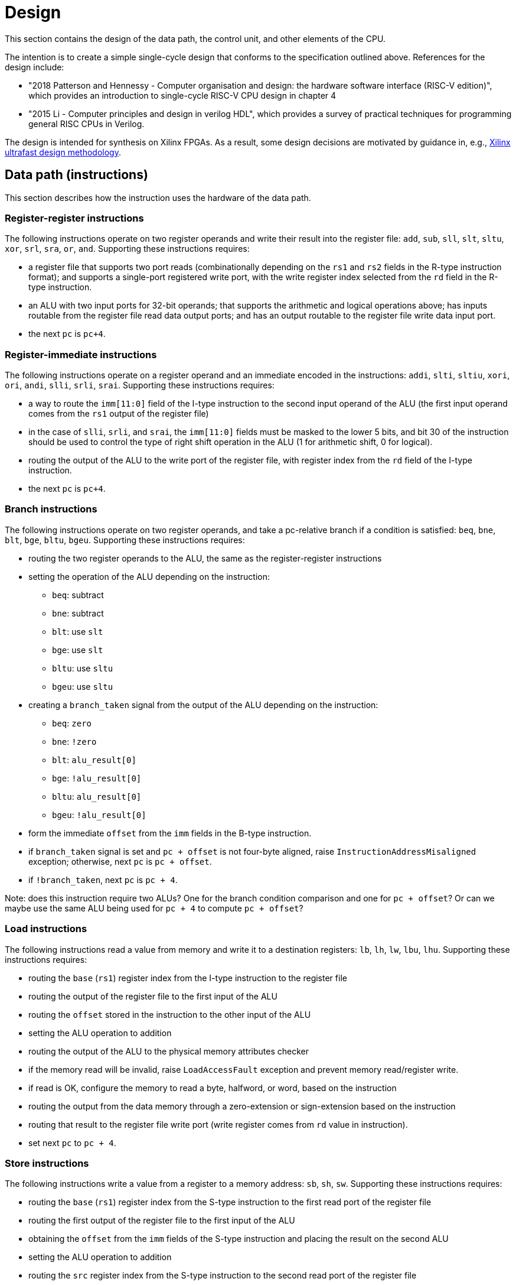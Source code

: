 = Design

This section contains the design of the data path, the control unit, and other elements of the CPU.

The intention is to create a simple single-cycle design that conforms to the specification outlined above. References for the design include:

* "2018 Patterson and Hennessy - Computer organisation and design: the hardware software interface (RISC-V edition)", which provides an introduction to single-cycle RISC-V CPU design in chapter 4
* "2015 Li - Computer principles and design in verilog HDL", which provides a survey of practical techniques for programming general RISC CPUs in Verilog.

The design is intended for synthesis on Xilinx FPGAs. As a result, some design decisions are motivated by guidance in, e.g., https://docs.xilinx.com/r/en-US/ug949-vivado-design-methodology:"[Xilinx ultrafast design methodology].

== Data path (instructions)

This section describes how the instruction uses the hardware of the data path.

=== Register-register instructions

The following instructions operate on two register operands and write their result into the register file: `add`, `sub`, `sll`, `slt`, `sltu`, `xor`, `srl`, `sra`, `or`, `and`. Supporting these instructions requires:

* a register file that supports two port reads (combinationally depending on the `rs1` and `rs2` fields in the R-type instruction format); and supports a single-port registered write port, with the write register index selected from the `rd` field in the R-type instruction.
* an ALU with two input ports for 32-bit operands; that supports the arithmetic and logical operations above; has inputs routable from the register file read data output ports; and has an output routable to the register file write data input port.
* the next `pc` is `pc+4`.

=== Register-immediate instructions

The following instructions operate on a register operand and an immediate encoded in the instructions: `addi`, `slti`, `sltiu`, `xori`, `ori`, `andi`, `slli`, `srli`, `srai`. Supporting these instructions requires:

* a way to route the `imm[11:0]` field of the I-type instruction to the second input operand of the ALU (the first input operand comes from the `rs1` output of the register file)
* in the case of `slli`, `srli`, and `srai`, the `imm[11:0]` fields must be masked to the lower 5 bits, and bit 30 of the instruction should be used to control the type of right shift operation in the ALU (1 for arithmetic shift, 0 for logical).
* routing the output of the ALU to the write port of the register file, with register index from the `rd` field of the I-type instruction.
* the next `pc` is `pc+4`.

=== Branch instructions

The following instructions operate on two register operands, and take a pc-relative branch if a condition is satisfied: `beq`, `bne`, `blt`, `bge`, `bltu`, `bgeu`. Supporting these instructions requires:

* routing the two register operands to the ALU, the same as the register-register instructions
* setting the operation of the ALU depending on the instruction:
** `beq`: subtract
** `bne`: subtract
** `blt`: use `slt`
** `bge`: use `slt`
** `bltu`: use `sltu`
** `bgeu`: use `sltu`
* creating a `branch_taken` signal from the output of the ALU depending on the instruction:
** `beq`: `zero`
** `bne`: `!zero`
** `blt`: `alu_result[0]`
** `bge`: `!alu_result[0]`
** `bltu`: `alu_result[0]`
** `bgeu`: `!alu_result[0]`
* form the immediate `offset` from the `imm` fields in the B-type instruction.
* if `branch_taken` signal is set and `pc + offset` is not four-byte aligned, raise `InstructionAddressMisaligned` exception; otherwise, next `pc` is `pc + offset`.
* if `!branch_taken`, next `pc` is `pc + 4`.

Note: does this instruction require two ALUs? One for the branch condition comparison and one for `pc + offset`? Or can we maybe use the same ALU being used for `pc + 4` to compute `pc + offset`?

=== Load instructions

The following instructions read a value from memory and write it to a destination registers: `lb`, `lh`, `lw`, `lbu`, `lhu`. Supporting these instructions requires:

* routing the `base` (`rs1`) register index from the I-type instruction to the register file
* routing the output of the register file to the first input of the ALU
* routing the `offset` stored in the instruction to the other input of the ALU
* setting the ALU operation to addition
* routing the output of the ALU to the physical memory attributes checker
* if the memory read will be invalid, raise `LoadAccessFault` exception and prevent memory read/register write.
* if read is OK, configure the memory to read a byte, halfword, or word, based on the instruction
* routing the output from the data memory through a zero-extension or sign-extension based on the instruction
* routing that result to the register file write port (write register comes from `rd` value in instruction).
* set next `pc` to `pc + 4`.

=== Store instructions

The following instructions write a value from a register to a memory address: `sb`, `sh`, `sw`. Supporting these instructions requires:

* routing the `base` (`rs1`) register index from the S-type instruction to the first read port of the register file
* routing the first output of the register file to the first input of the ALU
* obtaining the `offset` from the `imm` fields of the S-type instruction and placing the result on the second ALU 
* setting the ALU operation to addition
* routing the `src` register index from the S-type instruction to the second read port of the register file
* routing the second output port of the register file to the write input of the data memory.
* routing the output of the ALU to the physical memory attributes checker
* if the memory read will be invalid, raise `StoreAccessFault` exception and prevent memory write.
* if write is OK, configure memory to write a byte, halfword, or word, based on the instruction
* set next `pc` to `pc + 4`

=== Upper immediate instructions

These instruction construct upper immediates: `lui` and `auipc`; they are implemented by:

* routing the `dest` field of the U-type instruction to the write port address of the register file.
* combine the `imm` field of the U-type instruction with 12 low zeros; route it to port 2 of the ALU
* set the ALU operation to addition
* if the instruction is `auipc`, route the current `pc` to port 1 of the ALU; else 0 for `lui`.
* route the output of the ALU to the write data port of the register file
* set next `pc` to `pc + 4`

=== Jump and link

The `jal` instruction is implemented by:

* routing the `imm` fields of the J-type instruction through a sign-extending module
* routing the sign extended result to the second port of the ALU
* routing the current `pc` to the first port of the ALU
* setting the ALU operation to addition
* checking the result from the ALU is four-byte aligned. If not, raise `InstructionAddressMisaligned` exception and do not perform the register writes below.
* setting the next `pc` to the output from the ALU.
* route the `dest` field of the J-type instruction to the write address port of the register file
* setting the write data port of the register file to `pc + 4`

=== Jump and link register

The `jalr` instruction is implemented by:

* routing the `imm` fields of the I-type instruction to a sign extension module
* routing the result of the sign extension to the second port of the ALU
* routing the `base` field of the I-type instruction to the first read port of the register file
* routing the first output port of the register file to the first port of the ALU
* setting the ALU operation to addition
* routing the output of the ALU through a mask to set the low bit to zero
* checking the result is four-byte aligned. If not, raise `InstructionAddressMisaligned` exception and do not perform the register writes below.
* routing the result to the next `pc`.
* route the `dest` field of the J-type instruction to the write address port of the register file
* setting the write data port of the register file to `pc + 4`

=== Control and status register instructions

The instructions `csrrw`, `csrrs`, `csrrc`, `csrrwi`, `csrrsi`, and `csrrci` read and write CSRs. The `*rw*` instructions always write irrespective of arguments, and the `*rs*/*rc*` instructions always read irrespective of arguments. These instructions are implemented by:

* routing the CSR address to the CSR address bus (which specifies a CSR to both read and write)
* if the CSR does not exist, raise an illegal instruction exception and do not perform the operations below.
* routing the destination register index `rd` of the instruction to the write data address port of the register file.
* routing the data output of the CSR to the write data input port of the register file.
* routing the data output of the CSR to the first port of the ALU
* configure the ALU operation to be OR (`csrrs(i)`) or AND (`csrrc(i)`) depending on the instruction
* route the `rs1` field to the first read port of the register file (this can be done even for immediate instructions; the output of the register file is unused)
* select the second port of the ALU from: 
** the output of the first read port on the register file (`csrrs`)
** the negated output of the first read port on the register file (`csrrc`)
** the `uimm` instruction field (zero-extended) (`csrrsi`)
** the `!uimm` field (zero-extended) (`csrrci`)
* select the CSR write data line from
** the first read output from the register file (`csrrw`)
** the `uimm` field from the instruction (`csrrwi`)
** the output of the ALU (the rest of the instructions)
* set the CSR bus write enable signal depending on the instruction and whether `rs1` is zero, or `uimm` is zero.
* if the attempted write to the CSR is read-only, raise an illegal instruction exception, and prevent the CSR data being written to `rd`.

In the CSR bus, if a write is performed, ensure this prevents any automatic updating action the CSR may take when it is not written. Each CSR module on the CSR bus is responsible for only updating its writable fields (and masking out attempted changes to non-writable fields, or WARL fields where the written value is not legal).

=== Nops

The instructions `fence` and `wfi` are implemented as `nop`:

* set the next `pc` to `pc + 4`

=== Environment calls

The instructions `ecall` and `ebreak` raise the exceptions `MmodeEcall` and `Breakpoint` respectively, and take no further action.

=== Return from trap

The `mret` instruction is implemented by:

* restoring the `MPIE` bit to the `MIE` bit in the `mstatus` CSR
* setting the `MPIE` bit to 1 in the `mstatus` CSR
* setting the next `pc` to `mepc`

== Data path (modules)

This presents a draft of the different components of the data path, focusing on what they will do while different instructions are executing. 

=== Raising an exception

The exception mechanism is partly implemented in the data path and partly in the control unit. The policy for raising an exception in this single-cycle design is that no combinational calculation which caused the exception to be raised can be modified by the exception (otherwise there would be a circular dependency in the calculation). As a result, extra logic may need to be implemented that disables any actions that would be taken where there is no exception, in cases where disabling an action would also de-assert the exception itself.

Due to the results of calculations performed in the combinational work of an instruction, the data path may need to raise an exception. When this happens, the instruction should be prevented from registering the results of the instruction that would occur if no exception occurred, by having the control unit disable these writes. In addition, the following actions take place when an exception is raised:

* the `mepc` CSR is set to `pc`
* the `mcause` register is set to be written with the exception cause
* the `MIE` bit is saved to `MPIE` in the `mstatus` CSR, and the `MIE` bit itself is cleared.
* the next `pc` is set to the exception `BASE` address stored in `mtvec` (this can be hardwired in this design)

Note that many of these steps also happen for an `interrupt` (they are generic trap steps). However, an interrupt sets a different `mepc` value and `mcause`, and jumps to a vectored interrupt).

=== `pc` (sequential)

The current `pc` is a single 32-bit register, which is loaded on the rising edge of the clock. The next program counter is either calculated directly, or is the output from an ALU, configured as an adder, whose input `B` is controlled by a multiplexer. The configuration of the calculation is as follows:

* `A = pc`, `B = 4`: most instructions
* `A = pc`, `B = offset`: control flow instructions; `offset` is
** obtained from sign extending `imm` fields in instruction (branch instructions)
** output from `main_alu` for `jal`
* `A = exception_vector`, `B = interrupt_offset`: for exceptions and interrupts
* `next_pc = 0xffff_fffe & jalr_target`: for `jalr` instructions, `jalr_target` is the output from `main_alu`. It needs the bottom bit masking out.
* `next_pc = mepc`: `mret` instruction only

The output from this adder is checked for instruction alignment (multiple of 4). If the `pc` is not four-byte aligned, an `InstructionAddressMisaligned` exception is raised.

The module that manages the program counter has the following signature:

[,verilog]
----
/// Program counter
///
/// The program counter is updated on the rising edge
/// of the clock, and is the main sequential element
/// that controls the rest of the combinational
/// computations in the data path.
///
/// On the rising edge of the clock, pc is set to next_pc.
/// The calculation of next_pc is described below.
///
/// The control signal sel sets the calculation of
/// maybe_next_pc as follows:
///
/// 00: pc + 4
/// 01: mepc
/// 10: 32'hffff_fffe & main_alu_r
/// 11: pc + offset
///
/// The control line trap decides whether maybe_next_pc
/// becomes the next_pc or not:
///
///                       trap
///                        |
/// maybe_next_pc -------- 
///                       MUX ----- next_pc
/// trap_pc --------------
///
/// where trap_pc = exception_vector + interrupt_offset
/// 
/// If the maybe_next_pc is not a multiple of 4 when adding
/// offset or using jalr_target (i.e. pc_src 01 or
/// 10), then InstructionAddressMisaligned exception
/// is raised (indicated by instr_addr_mis set). This should
/// cause an external control system to set trap. It is
/// important that the instr_addr_mis signal continues to
/// be asserted even after trap is set, which is why
/// maybe_next_pc is separate from next_pc (this allows 
/// a fully combinational single-cycle design).
///
module pc(
        input clk, // the clock (pc updates on rising edge)	
	input [1:0] sel, // select the next pc for normal program flow
	input [31:0] mepc, // the pc to use for mret
	input [31:0] exception_vector, // from mtvec
	input [31:0] interrupt_offset, // 0 for exception; for interrupt, specify byte offset to trap vector
	input [31:0] offset, // offset to add to the current pc
	input [31:0] main_alu_r, // un-masked jalr target PC
	input trap, // 0 for normal program flow, 1 for trap
	output [31:0] pc, // the current program counter
	output [31:0] pc_plus_4, // the current program counter + 4
	output instr_addr_mis, // flag for instruction address misaligned exception
	);
----

=== Instruction fetch at `pc` (combinational)

The instruction memory is an instance of a `instr_mem` module, which has the following signature:

[,verilog]
----
/// Fetch an instruction from program memory
///
/// The instruction memory is preloaded with instructions at
/// synthesis time in this design. It is combinational, so the
/// output changes directly with the input pc. No checking is
/// performed for pc 4-byte alignment (the lower 2 bits of pc
/// are just ignored).
///
/// An InstructionAccessFault exception is raised if the pc is 
/// out of range for the valid program memory addresses. In 
/// this design, the program memory is 1024 bytes, so that
/// occurs if pc > 1020. If the exception is raised, the instr
/// output has an unspecified value.
///
module instr_mem(
	input [31:0] pc, // current pc
	output [31:0] instr, // the instruction at pc
	output instr_access_fault // flag for instruction access fault exception
	);
----

=== Data memory read/write (sequential)

The data memory is a byte-addressable which holds both main memory and memory-mapped I/O regions. It is sequential because write data is stored into the memory on the rising edge of the clock (read data is combinational). There is one write port and one read port. The only instructions which interact with the data memory are load and store instructions.

The signature of the `data_mem` module is as follows:

[,verilog]
----
/// Data memory module with one write and one read port
///
/// To read, set the read_addr and read data from the
/// read_data output (valid if no load exception occurred).
///
/// To write, set the write_addr and write_data, and set
/// the write_en. Data will be written on the rising clock
/// edge.
///
/// For both reads and writes, the width is specified using
/// the write_width or read_width input, which has the following
/// encoding (binary):
///
///  00: read/write a byte (8 bits)
///  01: read/write a half word (16 bits)
///  10: read/write a word (32 bits)
///
/// On a non-word read, the high bits of the output contain
/// zeros. On a non-word write, the high bits of the input are
/// ignored.
///
/// Both reads and writes of main memory and I/O memory
/// can use any alignment and width, so {load,store} address
/// misaligned exceptions do not occur in this design.
///
/// Access fault exceptions occur based on the read or write
/// address. On a load access fault, the read_data is unspecified.
/// On a store access fault, no data is written, even if write_en
/// is set. The flags for access faults are both combinational;
/// they are set immediately based on the address (a store access
/// fault does not wait until the rising clock edge).
///
/// The memory map for this data memory is as follows (hexadecimal
/// ranges a - b mean the region starts at a, and the first byte outside
/// the region is b):
///
/// I/O region: 
///    1000_0000 - 1000_0004 (msip)
///    1000_4000 - 1000_4008 (mtimecmp)
///    1000_bff8 - 1000_c000 (mtime)
///
/// Main memory:
///    2000_0000 - 2000_0400
///
/// Only read/writes to the regions above are allowed. Any read or
/// write that falls partially or completely outside the ranges
/// will generate an access fault.
module data_mem(
	input clk, // clock (write on rising edge)
	input [31:0] write_addr, // write port address
	input [1:0] write_width, // write width
	input [31:0] write_data, // write port data
	input write_en, // 1 to write on rising clock edge, else 0 for no write
	input [31:0] read_addr, // read port address
	input [1:0] read_width, // read width
	output [31:0] read_data, // read port data output
	output load_access_fault, // set on LoadAccessFault exception
	output store_access_fault, // set on StoreAccessFault exception
	);
----

==== Notes

Maybe this is more like a physical memory attributes checker module, not the actual data memory. Ideally, the I/O region (with the memory-mapped CSRs and in the future, other peripherals) should be independent of the data memory. Probably a bus architecture of some kind is more appropriate, where the bus itself is the physical address space, but devices attached to the bus can opt to service the request if the address is within their memory range. There could be a data bus that contains the output, driven by whichever module is servicing the request. The physical memory attributes checker could also be attached to this bus.

Possible there is no need for a PMA checker at all -- if each peripheral connected to the bus "claims" the read or write by asserting a signal, then the PMA check could be as simple as checking that at least one device as claimed the read/write (a peripheral would only claim it if the entirety of the read/write falls within it's valid address range).

Any device on the data memory physical address bus could have the following signature:

[,verilog]
----
/// Example device connected to data memory bus
///
/// For this bus, only a single read or write is allowed at once. This
/// is fine, because only a load or store instruction is being executed
/// at once, and these are the only ways the CPU can access the data memory
/// (note that "back-channel" accesses, like updating memory mapped registers
/// like mtime internall, do not use the data memory bus for the access).
///
/// A device like this "claims" a read/write by asserting the "claim" signal,
/// depending on whether it "owns" the address range (determined from the
/// addr and width). By design, only a single device on the bus can claim
/// a read/write. Externally, all the claim signals are ORed together, and if
/// no device claims the read/write, an access fault occurs. (The write_en
/// signal is also shared between all devices, and this can be used in 
/// combination with the ORed claim signals to distinguish a load/store
/// access fault.)
///
/// If a write is claimed, the write is performed on the rising edge of the
/// clock. If a read is claimed, then the data_out line is set to the
/// result of the read. If the read is not claimed, the data_out line is
/// guaranteed to be zero. This means these lines can be ORed externally
/// to form the data_out bus.
module example_device(
	input clk, // if the device can be written to, it needs a clock
	input [31:0] addr, // the read/write address bus 
	input [1:0] width, /// the width of the read/write
	input [31:0] data_in, // data to be written on rising clock edge
	input write_en, // 1 to perform write, 0 otherwise
	output [31:0] data_out, // data out
	
	// other signals specific to the device
	);
----

Devices that are needed on the bus include:

* `main_memory`: fixed block of contiguous memory; claims reads/writes contained in the range `0x2000_0000 - 0x2000_0400`.
* `msip`: memory-mapped register, claims reads/writes in the range `0x1000_0000 - 0x1000_0004 `. Only the lowest bit is writable. Attempts to write other bits are ignored, and other bits always read as zero.
* `mtimecmp`: memory-mapped register, claims reads/writes in the range `0x1000_4000 - 0x1000_4008`.
* `mtime`: memory-mapped register, claims reads/writes in the range `0x1000_bff8 - 0x1000_c000`. Automatically increment on each clock cycle.



=== Control and Status Register Bus

The CSR registers are attached to an address space which is different from the data memory physical address space, but which can be implemented in the same way. Each CSR is represented as a device attached to the bus (similar CSRs can be grouped into a single module), with the following signature:

[,verilog]
----
module csr_module(
	input clk, // clock for writing on the rising edge
	input [11:0] addr, // CSR address. Used to claim a CSR read/write.
	input [31:0] write_data, // data to write to the CSR
	input write_en, // 1 to write on rising clock edge
	output read_data, //
	output claim, // 1 if this module owns the CSR addr
	output illegal_instr, // 1 if illegal instruction should be raised
	
	// Other arguments not related to CSR bus (e.g. memory mapping,
	// hardware access, etc.)
	);
----

Modules will be designed so that a given register is controlled by only a single module. These are the kinds of modules that will be present:

* read-only zero CSR modules: these only need a single CSR-bus port which always returns zero on reads or illegal instruction on writes. Examples include `mvendorid`, `marchid`, `mimpid`, `mhartid`, `mconfigptr`, `misa`, `mhpmcountern`, `mhpmcounternh`, `mhpmevent`, `hpmcountern`, `hpmcounternh`, `mtval` (these can all be collected into a single module)
* read/write CSRs which are not used by hardware: these require a read/write CSR-bus interface only. Examples are `mscratch`.
* read/write CSRs which can only be read by hardware: these need a read/write CSR-bus port, and access for hardware to read the bits. Examples include `mie`.
* read-only non-zero CSR modules: these return a non-zero value, but cause illegal instruction on writes. Examples include `mtvec`, 
* read/write CSRs which can also be written by hardware: these need a CSR-bus port for read/write, and also a direct-hardware port for the CPU to read/update the bits in the CSRs. Examples include `mstatus` and `mstatush` (note that this is a read/write register, even though all fields are read-only zero), `mcycle`, `mcycleh`, `minstret`, `minstreth`, `mcause`, `mepc`. These modules should also provide access to read-only shadows of these registers (like `cycle`, `cycleh`, `instret`, `instreth`).
* read-only memory-mapped CSRs updated by hardware: these require a CSR-bus supporting reads (writes return illegal instruction), and also a data memory bus for access via the physical address space. In addition, hardware requires a read/write port for reading and updating the values. Examples include `time` and `timeh` (i.e. 64-bit `mtime`)

==== Trap module (sequential)

This module is responsible for controlling interrupts and exceptions. It also holds the registers related to interrupts and exceptions, some of which are memory-mapped and some are exposed as CSRs. The signature of the module is shown below:

[,verilog]
----
/// Trap control (interrupts and exceptions)
///
/// This module holds the following status of the core:
///
/// mie: global interrupt enable bit in mstatus
/// mpie: previous mie in mstatus
/// msie, mtie, meie: software, timer and external 
/// interrupt enable bits in mie
/// msip, mtip, meip: software, timer and external
/// interrupt pending bits in mip
///
/// It holds the following memory-mapped registers
/// related to interrupt control:
///
/// mtime: 64-bit real-time register
/// mtimecmp: defines the trigger for a timer 
/// interrupt in relation to mtime
/// msip: register containing the software read/writable
/// msip bit
///
/// It manages/exposes the following control and status
/// registers:
///
/// mstatus: contains the mie, mpie and mpp bits
/// mepc: return address after trap
/// mcause: the cause of the trap
/// mtvec: defines the location and type of trap
/// handler vectors (this is hardcoded in this design)
///
/// In normal instruction execution, mtime is incremented
/// on the rising clock edge.
///
/// On Interrupts
/// ~~~~~~~~~~~~~
///
/// Interrupts are checked at the beginning of each 
/// execution cycle, "logically" before instruction
/// execution begins (therefore interrupts take priority
/// over exceptions). An interrupt trap occurs if:
///
/// 1) interrupts are globally enabled (mie set in mstatus)
/// AND
/// 2) external interrupt is enabled and pending (meie and meip)
/// OR software interrupt is enabled and pending (msie and msip)
/// OR timer interrupt is enabled and pending (mtie and mtip)
///
/// Interrupts in 2) are checked in the order given, and the
/// first enabled and pending interrupt is the one that traps.
///
/// The mcause register is set to (0x8000_0000 | code), where
/// code is 3 for software interrupt, 7 for timer interrupt,
/// or 11 for external interrupt. The interrupt_offset is set
/// to (code << 2). 
///
/// On Exceptions
/// ~~~~~~~~~~~~~
///
/// An exception is raised "mid" instruction (in the single-cycle
/// design, this means some combinational element will raise an
/// exception bit for the currently fetched instruction and core
/// state). All these bits are fed into an exception encoder,
/// which produces an exception bit and the mcause values.
/// These are used as input to this module.
///
/// As a result, an exception trap will occur. The mcause
/// register is set to the value of the mcause input. The
/// interrupt_offset is set to 0.
///
/// On Any Trap
/// ~~~~~~~~~~~~
/// 
/// On any trap (interrupts or exceptions), the mie bit is
/// copied to mpie in mstatus, and the mie bit is set to zero.
/// The exception_vector is set to the base address stored in
/// mtvec (this is hard-coded in this design). The current
/// program counter is copied to mepc
///
/// Any other instruction that may have executed on this clock
/// cycle must be disabled. This is achieved by disabling any
/// action that would change the core's state. This is the write
/// enable for the register file, the memory, and the CSR bus.
/// The design can use the trap ouptut to determine whether to
/// do this.
///
/// On Return From Trap
/// ~~~~~~~~~~~~~~~~~~~
///
/// If a return from trap is requested by setting the mret
/// input, then the mstatus mpie bit is copied to mie, and
/// the mpie bit is set to 1. (The mepc output is to be used by 
/// the next_pc_sel multiplexer to set the return address.)
///
module trap_ctrl(
       	input clk, // clock for updating registers
	
	input meip, // external interrupt source (from PLIC)
	input mret, // set to perform a return from trap
	input exception, // has an exception been raised
	input [31:0] mcause, // the cause of the exception
	input [31:0] pc, // used for setting mepc on exception
	
	output trap, // set if any trap is detected
	output interrupt, // set if an interrupt is detected
	output [31:0] mepc, // exception pc for use by next_pc_sel
	output [31:0] exception_vector, // for use by next_pc_set
	output [31:0] interrupt_offset, // for use by next_pc_set

	// Data memory read/write port
	input [31:0] data_mem_addr, // the read/write address bus 
	input [1:0] data_mem_width, /// the width of the read/write
	input [31:0] data_mem_wdata, // data to be written on rising clock edge
	input data_mem_write_en, // 1 to perform write, 0 otherwise
	output [31:0] data_mem_rdata, // data out	
	output data_mem_claim, // set if this module claims the data memory access
	
	// CSR bus read/write port
	input [11:0] csr_addr, // CSR address. Used to claim a CSR read/write.
	input [31:0] csr_wdata, // data to write to the CSR
	input csr_write_en, // 1 to write on rising clock edge
	output csr_rdata, // CSR read data
	output csr_claim, // 1 if this module owns the CSR addr
	output illegal_instr, // 1 if illegal instruction should be raised
	);
----

=== Exception encoder

This module is a combinational unit that takes all the possible exception flags (from the various other modules of the data path) and convert them into an exception bit and exception cause value for use as input into the trap module. The signature is as follows:

[,verilog]
----
/// Converts exception bits into mcause values
module exception_encoder(
	input instr_addr_mis, // instruction address misaligned, mcause 0
	input instr_access_fault, // instruction access fault, mcause 1
	input illegal_instr, // illegal instruction, mcause 2
	input breakpoint, // breakpoint (from ebreak), mcause 3
	// load address misaligned unused in this design
	input load_access_fault, // load access fault, mcause 5
	// store address misaligned unused in this design
	input store_access_fault, // store access fault, mcause 7
	input ecall_mmode, // ecall from M-mode, mcause 11
	output exception, // set on any exception
	output mcause, // what exception was raised
	);
----

=== Main ALU (combinational)

The main ALU is responsible for register-register calculation, register-immediate calculations, and address calculations. It does not raise any exceptions. The ALU should be able to perform the following operations on its operands `a` and `b`, to produce result `r`:

* addition: `r = a + b`
* subtraction: `r = a - b`
* and: `r = a & b`
* or: `r = a | b`
* xor: `r = a ^ b`
* shift left: `r = a << b`
* shift right (logical): `r = a >> b`
* shift right (arithmetic): `r = a >>> b`
* set if less than (unsigned): `r = a < b (unsigned)? 1 : 0`
* set if less than (signed): `r = a < b (signed)? 1 : 0`

The only required flag is `zero`, for use by `beq` and `bne` instructions. Other conditional branch instructions can use `r[0]` with the operation set-if-less-than (signed/unsigned). 

The signature for the `alu` module used for the `main_alu` component is shown below:

[,verilog]
----
/// Arithmetic Control Unit
///
/// This is a purely combinational ALU implementation.
///
/// The operation depends on the 4-bit alu_op as
/// follows: 
///
/// 0_000: r = a + b
/// 1_000: r = a - b
/// 0_001: r = a << b
/// x_010: r = a < b ? 1 : 0
/// x_011: r = signed(a) < signed(b) ? 1 : 0
/// x_100: r = a ^ b
/// 0_101: r = a >> b
/// 1_101: r = signed(a) >>> signed(b)
/// x_110: r = a | b
/// x_111: r = a & b
///
/// The separation in alu_op indicates that the top bit
/// comes form bit 30 of the instruction, and the bottom
/// 3 bits come from funct3, in R-type register-register
/// instructions.
///
/// For I-type register-immediate instructions, ensure
/// that the top bit is 0 for addi, slti, sltiu, xori
/// ori, and andi. For slli, srli, and srai, set the top
/// bit to bit 30 of the instruction, and set b to the
/// shift amount (shamt) field. Set the low three
/// bits to funct3 in all cases.
///
module alu(
    input [31:0] a, // First 32-bit operand
    input [31:0] b, // Second 32-bit operand
    input [3:0] alu_op, // ALU control signals (see comments above)
    output [31:0] r, // 32-bit result
    output zero // 1 if r is zero, 0 otherwise
    );
----

An instance of the `alu` module will also be used for the `next_pc` calculation.

=== Register file (sequential)

The register file has two combinational read ports and one sequential write port. The register file does not raise exceptions. The signature of the register file is shown below:

[,verilog]
----
/// 32-bit Register file
///
/// There are 32 32-bit registers x0-x31, with x0 hardwired
/// to zero. This module provides two combinational output
/// ports, controlled by the two addresses rs1 and src, and
/// a single registered write (on the rising edge of the clock
/// when the write enable signal is asserted).
///
/// There is no reset; on power-on, the register values are 
/// set to zero.
///
module register_file(
    input clk, // clock
    input write_en, // write enable
	input [31:0] rd_data, // data for write
    input [4:0] rs1, // source register index A
    input [4:0] rs2, // source register index B
    input [4:0] rd, // destination register index for write
    output [31:0] rs1_data, // read port A
    output [31:0] rs2_data // read port B
    );
----

== Data path (multiplexers)

This section contains the designs for signal selection multiplexers at the inputs to most of the data path modules. They are named using the format `<module_name>_<input_name>_sel` where `<module_name>` and `<input_name>` specifies which signal of which module is being driven. The control signals for each multiplexer come from the control unit. Sometimes, the module may contain logic in addition to a multiplexer for generating the input signal.

Some signals do not require multiplexers, because they are always taken from the same source. The signals corresponding to register indices are as follows:

* `register_file_rs1` is always tied to the `rs1` field of the instructions (`instr[19:15]`)
* `register_file_rs2` is always tied to the `rs2` field of the instructions (`instr[24:20]`)
* `register_file_rd` is always tied to the `rd` field of the instructions (`instr[11:7]`)
* the CSR-bus address is always routed from the `csr` field in the CSR instruction format (`instr[31:20]`)
* the data memory bus address always comes from the main ALU output (only used in load/store instructions)
* the data memory bus write data always comes from the `rs2_data` read port of the register file.

It does not matter if these fields are not used in the instruction, and therefore contains junk; in these cases, `register_file_write_en` is de-asserted, and the combinational outputs `rs1_data` and `rs2_data` are ignored.

Only the load and store instructions can read or write to the data memory bus, which means the following signals are always routed:

* data memory bus `addr` always comes from the main ALU result `r`
* data memory bus `width` field is calculated statically from the instruction
* data memory bus `write_data` is routed from `rs2_data` from the register file

The multiplexers that select between different potential inputs are outlined below.

=== Main ALU input ports

There are two multiplexers which control the input ports to the main ALU: `main_alu_a_sel` and `main_alu_b_sel`. The following guidelines have been followed when selecting which signals is routed to which port of the main ALU:

* `rs1_data` and `rs2_data` are routed to ports `a` and `b` of the ALU
* immediate fields are typically routed to port `b` of the ALU
* the `pc` is routed to the first port of the ALU if it is needed
* for CSR instructions
** the CSR-bus data output is routed to port `b` of the main ALU
** port `a` is used for `rs1_data`, `!rs1_data`, and the `uimm`-derived immediates.

The signatures for the two ALU input multiplexers are as follows. The first port is controlled by:

[,verilog]
----
/// Selects the signal input for port a of the main ALU
///
/// The sel argument selects between the inputs (sel is in binary):
///  00: rs1_data, for register-register, register-immediate,
///  branch, load, store instructions
///  01: pc, for auipc and jal instructions
///  10: 0, for lui
///  11: csr_rdata, for CSR instructions 
///
module main_alu_a_sel(
	input [1:0] sel, // chooses the output signal
	input [31:0] rs1_data, // the value of rs1 from the register file
	input [31:0] pc, // for current program counter
	input [31:0] csr_rdata, // CSR-bus read data
	output a // the main ALU a signal
	);
----

The second port is controlled by:

[,verilog]
----
/// Selects the signal input for port b of the main ALU
///
/// The sel argument selects between the inputs (sel is in binary):
///  000: rs2_data, for register-register, branch instructions
///  001: imm, for register-immediate, load, store, jal, jalr, 
///  010: rs1_data, for csrrs
///  011: !rs1_data, for csrrc
///  100: { 27'b0, imm[4:0] }, for csrrsi
///  101: { 27'b0, !imm[4:0] }, for csrrci
///
/// The imm argument above needs generating according to whichever
/// instruction is being implemented; different instructions have
/// different formats for the immediate, and need it to be processsed
/// in different ways.
///
module main_alu_b_sel(
	input [2:0] sel, // chooses the output signal
	input [31:0] rs1_data, // the value of rs1 from the register file
	input [31:0] rs2_data, // the value of rs2 from the register file
	input [31:0] imm, // immediate field, already extracted/sign-extended
	output b // the main ALU b signal
	);
----

=== Register file write data

The `rd_data` signal for writing to `rd` is selected from multiple sources depending on the instruction. The module is given below

[,verilog]
----
/// Write data for rd in register file
///
/// The sel arguments selects between the inputs (sel is in binary):
///  00: main_alu_r, for register-register, register-immediate, 
///  and lui/auipc instructions
///  01: for load instructions
///  10: csr_bus_out, for all CSR instructions
///  11: pc + 4, for jal/jalr instructions
///
module register_file_rd_data_sel(
	input [1:0] sel, // choose the output signal
	input [31:0] main_alu_r, // the output from the main ALU
	input [31:0] data_mem_rdata, // data output from data memory bus
	input [31:0] csr_rdata, // data output from CSR bus
	input [31:0] pc_plus_4, // current pc + 4, from next_pc_sel
	output rd_data // output data for writing to register rd
	);
----

=== Trap controller CSR write data

For CSR instructions, the data written back to the CSR comes from either `rs1_data`, the main ALU output, or the `uimm` field of the instruction. The module deciding which to use is:

[,verilog]
----
/// Trap controller CSR write data source selection
///
/// Depending on the value of sel, the CSR write data
/// source is chosen as follows:
/// 00: rs1_data, for csrrw
/// 01: main_alu_r, for csrrs, csrrc, csrrsi, csrrci
/// 10: { 27'b0, uimm }, for csrrwi
///
module trap_ctrl_csr_wdata_sel(
       input sel,
       input [31:0] rs1_data,
       input [31:0] main_alu_r,
       input [4:0] uimm,
       output [31:0] csr_wdata
       );
----


=== Immediate generation for ALU operand `b`

Immediates are used in the following types of instructions: register-immediate, upper-immediate, load/store, jal.  The `uimm` field in CSR instructions is also excluded because that is routed to the main ALU operand `a`. The signature for the immediate generation is:

[,verilog]
----
/// Immediate generation for ALU operand b
///
/// Generate a 32-bit immediate for use in calculations
/// with the ALU. This includes register-immediates,
/// upper-immediates, loads, and stores, but does not
/// include any control flow instructions (which use
/// a dedicated ALU for adding to the program counter).
/// The sel input is used to pick the output immediate
/// as follows:
///
/// 000: { 20{instr[31]}, instr[31:20] }
/// for register-immediates, loads, stores, jalr
///
/// 001: { 27'b0, instr[24:20] }
/// for register-immediate shift instructions
///
/// 010: { instr[31:12], 12'b0 }
/// for upper-immediate instructions
///
/// 011: { 12{instr[31]}, instr[19:12], instr[20], instr[30:21], 1'b0 }
/// for jal instruction
///
/// 100: { 27'b0, instr[19:15] }
/// uimm, for CSR instructions
///
module main_alu_b_imm_sel(
       input [2:0] sel, // pick immediate calculation
       input [31:0] instr, // fetched instruction
       output [31:0] imm // output 32-bit immediate for calculation
       );
----

=== Immediate generation for branch offset

For conditional branch instructions, this module generates the `offset` field for inputting into the `pc` module:

[,verilog]
----
/// Extract and sign-extend the offset field from B-type
/// instructions:
///
/// offset = { 20{instr[12]}, instr[7], instr[30:25], instr[11:8], 1'b0 }
module branch_offset_imm_gen(
       input [31:0] instr,
       output [31:0] offset,
       );
----
